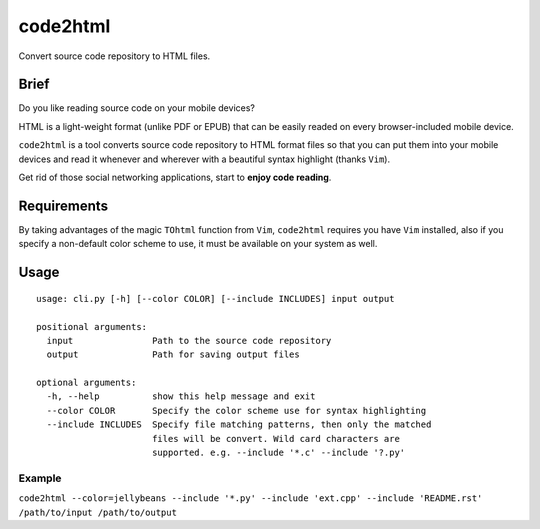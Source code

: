 code2html
====

Convert source code repository to HTML files.

Brief
-----

Do you like reading source code on your mobile devices?

HTML is a light-weight format (unlike PDF or EPUB) that can be easily readed on
every browser-included mobile device.

``code2html`` is a tool converts source code repository to HTML format files so
that you can put them into your mobile devices and read it whenever and
wherever with a beautiful syntax highlight (thanks ``Vim``).

Get rid of those social networking applications, start to **enjoy code reading**.

Requirements
------------

By taking advantages of the magic ``TOhtml`` function from ``Vim``,
``code2html`` requires you have ``Vim`` installed, also if you specify
a non-default color scheme to use, it must be available on your system as well.

Usage
-----
::

    usage: cli.py [-h] [--color COLOR] [--include INCLUDES] input output

    positional arguments:
      input               Path to the source code repository
      output              Path for saving output files

    optional arguments:
      -h, --help          show this help message and exit
      --color COLOR       Specify the color scheme use for syntax highlighting
      --include INCLUDES  Specify file matching patterns, then only the matched
                          files will be convert. Wild card characters are
                          supported. e.g. --include '*.c' --include '?.py'

Example
~~~~~~~

``code2html --color=jellybeans --include '*.py' --include 'ext.cpp' --include
'README.rst' /path/to/input /path/to/output``
